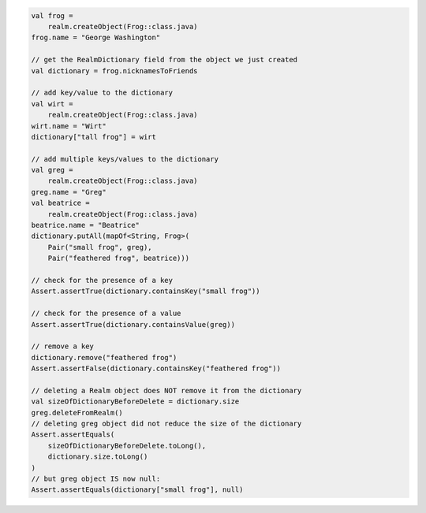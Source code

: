 .. code-block:: kotlin

   val frog =
       realm.createObject(Frog::class.java)
   frog.name = "George Washington"

   // get the RealmDictionary field from the object we just created
   val dictionary = frog.nicknamesToFriends

   // add key/value to the dictionary
   val wirt =
       realm.createObject(Frog::class.java)
   wirt.name = "Wirt"
   dictionary["tall frog"] = wirt

   // add multiple keys/values to the dictionary
   val greg =
       realm.createObject(Frog::class.java)
   greg.name = "Greg"
   val beatrice =
       realm.createObject(Frog::class.java)
   beatrice.name = "Beatrice"
   dictionary.putAll(mapOf<String, Frog>(
       Pair("small frog", greg),
       Pair("feathered frog", beatrice)))

   // check for the presence of a key
   Assert.assertTrue(dictionary.containsKey("small frog"))

   // check for the presence of a value
   Assert.assertTrue(dictionary.containsValue(greg))

   // remove a key
   dictionary.remove("feathered frog")
   Assert.assertFalse(dictionary.containsKey("feathered frog"))

   // deleting a Realm object does NOT remove it from the dictionary
   val sizeOfDictionaryBeforeDelete = dictionary.size
   greg.deleteFromRealm()
   // deleting greg object did not reduce the size of the dictionary
   Assert.assertEquals(
       sizeOfDictionaryBeforeDelete.toLong(),
       dictionary.size.toLong()
   )
   // but greg object IS now null:
   Assert.assertEquals(dictionary["small frog"], null)
